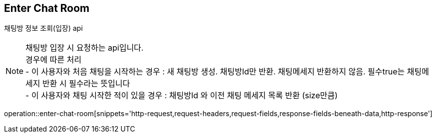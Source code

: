 
// api 명 : h3
== *Enter Chat Room*
채팅방 정보 조회(입장) api +

NOTE: 채팅방 입장 시 요청하는 api입니다. +
경우에 따른 처리 +
- 이 사용자와 처음 채팅을 시작하는 경우 : 새 채팅방 생성. 채팅방Id만 반환. 채팅메세지 반환하지 않음. 필수true는 채팅메세지 반환 시 필수라는 뜻입니다 +
- 이 사용자와 채팅 시작한 적이 있을 경우 : 채팅방Id 와 이전 채팅 메세지 목록 반환 (size만큼) +

operation::enter-chat-room[snippets='http-request,request-headers,request-fields,response-fields-beneath-data,http-response']